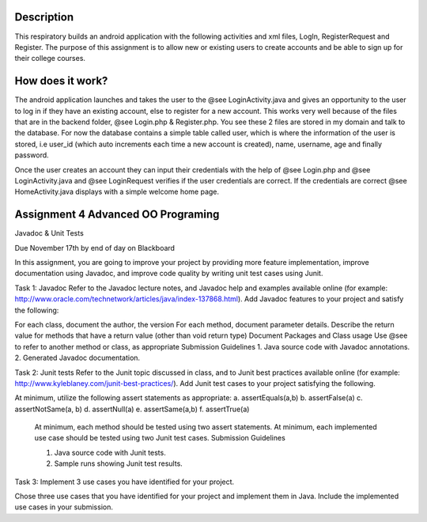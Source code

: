 Description
======
This respiratory builds an android application with the following activities and xml files, LogIn, RegisterRequest and Register. 
The purpose of this assignment is to allow new or existing users to create accounts and be able to sign up for their college courses.

How does it work?
======

The android application launches and takes the user to the @see LoginActivity.java and gives an opportunity to the user to log in if they have an existing account, else to register for a new account. This works very well because of the files that are in the backend folder, @see Login.php & 
Register.php. You see these 2 files are stored in my domain and talk to the database. For now the database contains a simple table called user, which
is where the information of the user is stored, i.e user_id (which auto increments each time a new account is created), name, username, age and
finally password.  

Once the user creates an account they can input their credentials with the help of @see Login.php and @see LoginActivity.java and @see LoginRequest verifies if the user credentials are correct. If the credentials are correct @see HomeActivity.java displays with a simple welcome home page.

Assignment 4 Advanced OO Programing
======

Javadoc & Unit Tests

Due November 17th by end of day on Blackboard

In this assignment, you are going to improve your project by providing more feature implementation, improve documentation using Javadoc, and improve code quality by writing unit test cases using Junit.

Task 1: Javadoc Refer to the Javadoc lecture notes, and Javadoc help and examples available online (for example: http://www.oracle.com/technetwork/articles/java/index-137868.html). Add Javadoc features to your project and satisfy the following:

For each class, document the author, the version For each method, document parameter details. Describe the return value for methods that have a return value (other than void return type) Document Packages and Class usage Use @see to refer to another method or class, as appropriate Submission Guidelines 1. Java source code with Javadoc annotations. 2. Generated Javadoc documentation.

Task 2: Junit tests Refer to the Junit topic discussed in class, and to Junit best practices available online (for example: http://www.kyleblaney.com/junit-best-practices/). Add Junit test cases to your project satisfying the following.

At minimum, utilize the following assert statements as appropriate: 
a. assertEquals(a,b) 
b. assertFalse(a)
c. assertNotSame(a, b) 
d. assertNull(a) 
e. assertSame(a,b) 
f. assertTrue(a) 

 At minimum, each method should be tested using two assert statements. At minimum, each implemented use case should be tested using two Junit test cases. Submission Guidelines 

 1. Java source code with Junit tests. 
 2. Sample runs showing Junit test results.

Task 3: Implement 3 use cases you have identified for your project.

Chose three use cases that you have identified for your project and implement them in Java. Include the implemented use cases in your submission.
